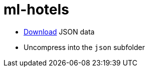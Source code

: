 = ml-hotels

* http://times.cs.uiuc.edu/~wang296/Data[Download] JSON data
* Uncompress into the `json` subfolder

